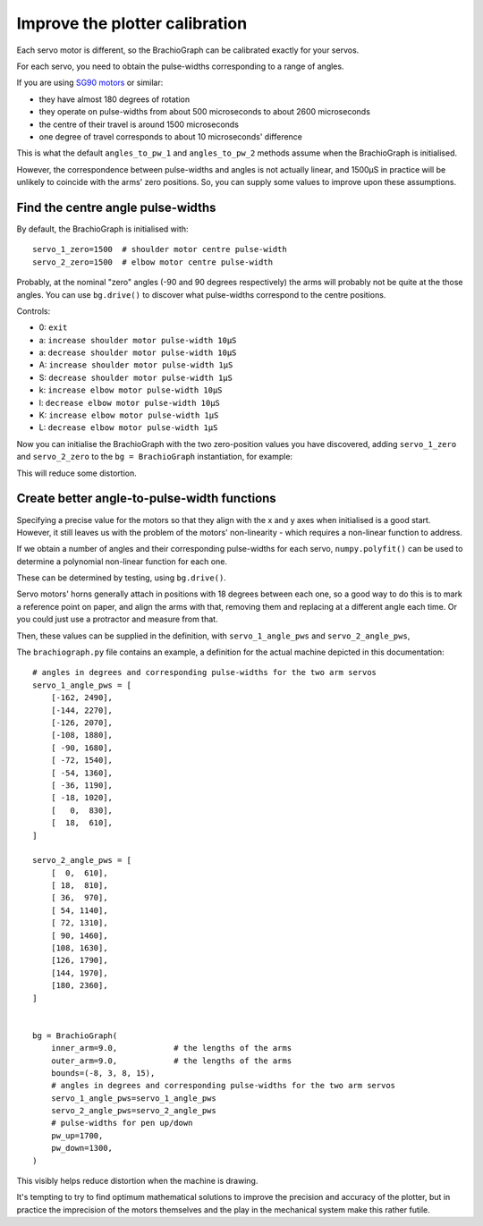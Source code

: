 Improve the plotter calibration
-------------------------------

Each servo motor is different, so the BrachioGraph can be calibrated exactly for your servos.

For each servo, you need to obtain the pulse-widths corresponding to a range of angles.

If you are using `SG90 motors <http://www.towerpro.com.tw/product/sg90-analog/>`_ or similar:

* they have almost 180 degrees of rotation
* they operate on pulse-widths from about 500 microseconds to about 2600 microseconds
* the centre of their travel is around 1500 microseconds
* one degree of travel corresponds to about 10 microseconds' difference

This is what the default ``angles_to_pw_1`` and ``angles_to_pw_2`` methods assume when the BrachioGraph is initialised.

However, the correspondence between pulse-widths and angles is not actually linear, and 1500µS in practice will be unlikely to coincide with the arms' zero positions. So, you can supply some values to improve upon these assumptions.


Find the centre angle pulse-widths
~~~~~~~~~~~~~~~~~~~~~~~~~~~~~~~~~~

By default, the BrachioGraph is initialised with::

    servo_1_zero=1500  # shoulder motor centre pulse-width
    servo_2_zero=1500  # elbow motor centre pulse-width

Probably, at the nominal "zero" angles (-90 and 90 degrees respectively) the arms will probably not be quite at the
those angles. You can use ``bg.drive()`` to discover what pulse-widths correspond to the centre positions.

Controls:

* 0: ``exit``
* a: ``increase shoulder motor pulse-width 10µS``
* a: ``decrease shoulder motor pulse-width 10µS``
* A: ``increase shoulder motor pulse-width 1µS``
* S: ``decrease shoulder motor pulse-width 1µS``
* k: ``increase elbow motor pulse-width 10µS``
* l: ``decrease elbow motor pulse-width 10µS``
* K: ``increase elbow motor pulse-width 1µS``
* L: ``decrease elbow motor pulse-width 1µS``

Now you can initialise the BrachioGraph with the two zero-position values you have discovered, adding ``servo_1_zero``
and ``servo_2_zero`` to the ``bg = BrachioGraph`` instantiation, for example:

..  code-block:: python
    :emphasize-lines: 4

    bg = BrachioGraph(
        inner_arm=9, outer_arm=9,
        bounds=bounds=(-8, 3, 8, 15),
        servo_1_zero=1695, servo_2_zero=1480
    )

This will reduce some distortion.


.. _polyfit:

Create better angle-to-pulse-width functions
~~~~~~~~~~~~~~~~~~~~~~~~~~~~~~~~~~~~~~~~~~~~

Specifying a precise value for the motors so that they align with the x and y axes when initialised is a good start.
However, it still leaves us with the problem of the motors' non-linearity - which requires a non-linear function to
address.

If we obtain a number of angles and their corresponding pulse-widths for each servo, ``numpy.polyfit()`` can be used to
determine a polynomial non-linear function for each one.

These can be determined by testing, using ``bg.drive()``.

Servo motors' horns generally attach in positions with 18 degrees between each one, so a good way to do this is to mark
a reference point on paper, and align the arms with that, removing them and replacing at a different angle each time.
Or you could just use a protractor and measure from that.

Then, these values can be supplied in the definition, with ``servo_1_angle_pws`` and ``servo_2_angle_pws``,

The ``brachiograph.py`` file contains an example, a definition for the actual machine depicted in this documentation::

    # angles in degrees and corresponding pulse-widths for the two arm servos
    servo_1_angle_pws = [
        [-162, 2490],
        [-144, 2270],
        [-126, 2070],
        [-108, 1880],
        [ -90, 1680],
        [ -72, 1540],
        [ -54, 1360],
        [ -36, 1190],
        [ -18, 1020],
        [   0,  830],
        [  18,  610],
    ]

    servo_2_angle_pws = [
        [  0,  610],
        [ 18,  810],
        [ 36,  970],
        [ 54, 1140],
        [ 72, 1310],
        [ 90, 1460],
        [108, 1630],
        [126, 1790],
        [144, 1970],
        [180, 2360],
    ]


    bg = BrachioGraph(
        inner_arm=9.0,            # the lengths of the arms
        outer_arm=9.0,            # the lengths of the arms
        bounds=(-8, 3, 8, 15),
        # angles in degrees and corresponding pulse-widths for the two arm servos
        servo_1_angle_pws=servo_1_angle_pws
        servo_2_angle_pws=servo_2_angle_pws
        # pulse-widths for pen up/down
        pw_up=1700,
        pw_down=1300,
    )

This visibly helps reduce distortion when the machine is drawing.

It's tempting to try to find optimum mathematical solutions to improve the precision and accuracy of the plotter, but
in practice the imprecision of the motors themselves and the play in the mechanical system make this rather futile.
